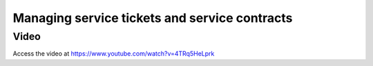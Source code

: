 .. _servicecontract:

==============================================
Managing service tickets and service contracts
==============================================

Video
-----
Access the video at https://www.youtube.com/watch?v=4TRq5HeLprk

.. raw:: html

    <div style="position: relative; padding-bottom: 56.25%; height: 0; overflow: hidden; max-width: 100%; height: auto;">
        <iframe src="https://www.youtube.com/embed/4TRq5HeLprk" frameborder="0" allowfullscreen style="position: absolute; top: 0; left: 0; width: 700px; height: 385px;"></iframe>
    </div>

